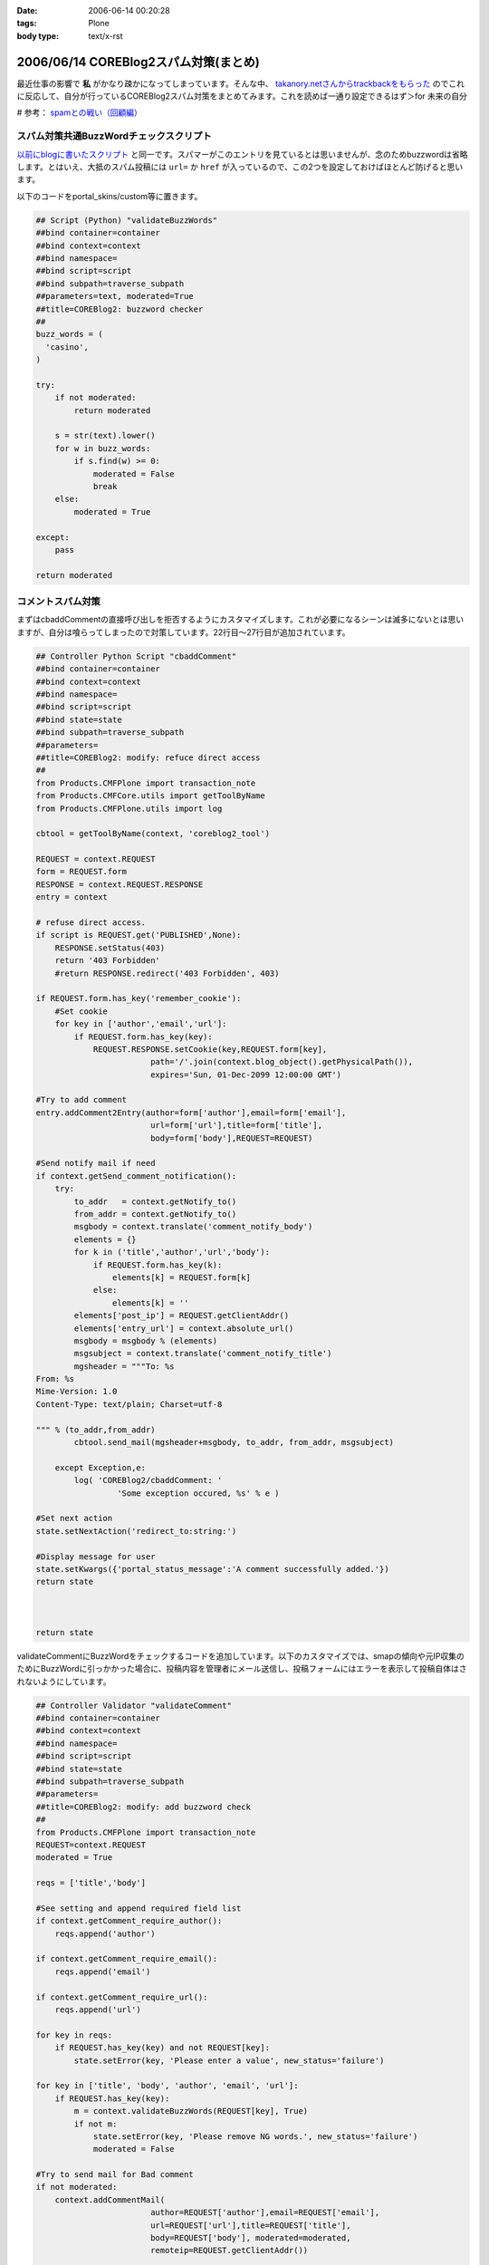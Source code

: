 :date: 2006-06-14 00:20:28
:tags: Plone
:body type: text/x-rst

======================================
2006/06/14 COREBlog2スパム対策(まとめ)
======================================

最近仕事の影響で **私** がかなり疎かになってしまっています。そんな中、 `takanory.netさんからtrackbackをもらった`_ のでこれに反応して、自分が行っているCOREBlog2スパム対策をまとめてみます。これを読めば一通り設定できるはず＞for 未来の自分

# 参考： `spamとの戦い（回顧編）`_

.. _`takanory.netさんからtrackbackをもらった`: http://takanory.net/
.. _`spamとの戦い（回顧編）`: http://www.freia.jp/taka/blog/306


.. :extend type: text/x-rst
.. :extend:

スパム対策共通BuzzWordチェックスクリプト
-----------------------------------------
`以前にblogに書いたスクリプト`_ と同一です。スパマーがこのエントリを見ているとは思いませんが、念のためbuzzwordは省略します。とはいえ、大抵のスパム投稿には ``url=`` か ``href`` が入っているので、この2つを設定しておけばほとんど防げると思います。

.. _`以前にblogに書いたスクリプト`: http://www.freia.jp/taka/blog/coreblog27c216613spam-filter

以下のコードをportal_skins/custom等に置きます。

.. code-block:: python

    ## Script (Python) "validateBuzzWords"
    ##bind container=container
    ##bind context=context
    ##bind namespace=
    ##bind script=script
    ##bind subpath=traverse_subpath
    ##parameters=text, moderated=True
    ##title=COREBlog2: buzzword checker
    ##
    buzz_words = (
      'casino',
    )
    
    try:
        if not moderated:
            return moderated
    
        s = str(text).lower()
        for w in buzz_words:
            if s.find(w) >= 0:
                moderated = False
                break
        else:
            moderated = True
    
    except:
        pass
    
    return moderated



コメントスパム対策
--------------------

まずはcbaddCommentの直接呼び出しを拒否するようにカスタマイズします。これが必要になるシーンは滅多にないとは思いますが、自分は喰らってしまったので対策しています。22行目～27行目が追加されています。

.. code-block:: python

    ## Controller Python Script "cbaddComment"
    ##bind container=container
    ##bind context=context
    ##bind namespace=
    ##bind script=script
    ##bind state=state
    ##bind subpath=traverse_subpath
    ##parameters=
    ##title=COREBlog2: modify: refuce direct access
    ##
    from Products.CMFPlone import transaction_note
    from Products.CMFCore.utils import getToolByName
    from Products.CMFPlone.utils import log
    
    cbtool = getToolByName(context, 'coreblog2_tool')
    
    REQUEST = context.REQUEST
    form = REQUEST.form
    RESPONSE = context.REQUEST.RESPONSE
    entry = context
    
    # refuse direct access.
    if script is REQUEST.get('PUBLISHED',None):
        RESPONSE.setStatus(403)
        return '403 Forbidden'
        #return RESPONSE.redirect('403 Forbidden', 403)
    
    if REQUEST.form.has_key('remember_cookie'):
        #Set cookie
        for key in ['author','email','url']:
            if REQUEST.form.has_key(key):
                REQUEST.RESPONSE.setCookie(key,REQUEST.form[key],
                            path='/'.join(context.blog_object().getPhysicalPath()),
                            expires='Sun, 01-Dec-2099 12:00:00 GMT')
    
    #Try to add comment
    entry.addComment2Entry(author=form['author'],email=form['email'],
                            url=form['url'],title=form['title'],
                            body=form['body'],REQUEST=REQUEST)
    
    #Send notify mail if need
    if context.getSend_comment_notification():
        try:
            to_addr   = context.getNotify_to()
            from_addr = context.getNotify_to()
            msgbody = context.translate('comment_notify_body')
            elements = {}
            for k in ('title','author','url','body'):
                if REQUEST.form.has_key(k):
                    elements[k] = REQUEST.form[k]
                else:
                    elements[k] = ''
            elements['post_ip'] = REQUEST.getClientAddr()
            elements['entry_url'] = context.absolute_url()
            msgbody = msgbody % (elements)
            msgsubject = context.translate('comment_notify_title')
            mgsheader = """To: %s
    From: %s
    Mime-Version: 1.0
    Content-Type: text/plain; Charset=utf-8
    
    """ % (to_addr,from_addr)
            cbtool.send_mail(mgsheader+msgbody, to_addr, from_addr, msgsubject)
        
        except Exception,e:
            log( 'COREBlog2/cbaddComment: '
                     'Some exception occured, %s' % e )
    
    #Set next action
    state.setNextAction('redirect_to:string:')
    
    #Display message for user
    state.setKwargs({'portal_status_message':'A comment successfully added.'})
    return state
    
    
    
    return state




validateCommentにBuzzWordをチェックするコードを追加しています。以下のカスタマイズでは、smapの傾向や元IP収集のためにBuzzWordに引っかかった場合に、投稿内容を管理者にメール送信し、投稿フォームにはエラーを表示して投稿自体はされないようにしています。

.. code-block:: python

    ## Controller Validator "validateComment"
    ##bind container=container
    ##bind context=context
    ##bind namespace=
    ##bind script=script
    ##bind state=state
    ##bind subpath=traverse_subpath
    ##parameters=
    ##title=COREBlog2: modify: add buzzword check
    ##
    from Products.CMFPlone import transaction_note
    REQUEST=context.REQUEST
    moderated = True
    
    reqs = ['title','body']
    
    #See setting and append required field list
    if context.getComment_require_author():
        reqs.append('author')
    
    if context.getComment_require_email():
        reqs.append('email')
    
    if context.getComment_require_url():
        reqs.append('url')
    
    for key in reqs:
        if REQUEST.has_key(key) and not REQUEST[key]:
            state.setError(key, 'Please enter a value', new_status='failure')
    
    for key in ['title', 'body', 'author', 'email', 'url']:
        if REQUEST.has_key(key):
            m = context.validateBuzzWords(REQUEST[key], True)
            if not m:
                state.setError(key, 'Please remove NG words.', new_status='failure')
                moderated = False
    
    #Try to send mail for Bad comment
    if not moderated:
        context.addCommentMail(
                            author=REQUEST['author'],email=REQUEST['email'],
                            url=REQUEST['url'],title=REQUEST['title'],
                            body=REQUEST['body'], moderated=moderated,
                            remoteip=REQUEST.getClientAddr())
    
    if state.getErrors():
        state.set(portal_status_message='Please correct the errors shown.')
    
    return state




BuzzWordコメント時のメール送信用スクリプトです。これはCOREBlog2がメール送信によるコメント通知をサポートする前に作ったものですが、アクセス元IPを通知してくれるあたりがスパム対策っぽい感じです。

.. code-block:: python

    ## Script (Python) "addCommentMail"
    ##bind container=container
    ##bind context=context
    ##bind namespace=
    ##bind script=script
    ##bind subpath=traverse_subpath
    ##parameters=author,email,url,title,body,moderated,remoteip='',message=''
    ##title=
    ##
    try:
        mailhost=getattr(context, \
                         context.superValues(['Secure Mail Host', 'Mail Host'])[0].id)
    except:
        raise AttributeError, "Mail Host object cant be found."
    
    
    mMsg = """To: %s
    From: %s
    Mime-Version: 1.0
    Content-Type: text/plain;
    
    Moderate : %s
    ManageURL: http://www.freia.jp/taka/blog/%s/entry_comments
    ViewURL  : http://www.freia.jp/taka/blog/%s
    RemoteIP : %s
    Author   : %s
    Title    : %s
    URL      : %s
    EMail    : %s
    EntryID  : %s
    Body     :
    %s
    
    Additional message:
    %s
    """
    
    try:
        to_addr   = "admin@example.jp"
        from_addr = "admin@example.jp"
        parent_id = context.getId()
    
        mTo   = to_addr
        mFrom = from_addr
        mSubj = 'blog: A comment %s' % (moderated and 'added!' or 'NEED MODERATE.')
        mMsg  = mMsg % (to_addr, from_addr, str(moderated), parent_id, parent_id, \
                        remoteip, author, title, url, email, parent_id, body, message )
    
        mailhost.send(mMsg, mTo, mFrom, mSubj)
    
    except:
        raise



トラックバックスパム対策
-------------------------

tbpingをカスタマイズして、validateBuzzWordsとスパム時のメール送信を呼び出すようにしています。

.. code-block:: python

    ## Script (Python) "tbping"
    ##bind container=container
    ##bind context=context
    ##bind namespace=
    ##bind script=script
    ##bind subpath=traverse_subpath
    ##parameters=
    ##title=Receive trackback: COREBlog2: modify: check buzzwords
    ##
    from Products.CMFCore.utils import getToolByName
    from Products.CMFPlone.utils import log
    
    cbtool = getToolByName(context, 'coreblog2_tool')
    
    REQUEST = context.REQUEST
    form = REQUEST.form
    RESPONSE = context.REQUEST.RESPONSE
    entry = context
    
    excerpt = ''
    if form.has_key('excerpt'):
        excerpt = form['excerpt']
    
    title = cbtool.convert_charcode(form['title'])
    blog_name = cbtool.convert_charcode(form['blog_name'])
    excerpt = cbtool.convert_charcode(excerpt)
    
    #Try to add trackback
    try:
        # !!!STAART modify by shimizukawa!!!
        moderated = True
        for text in [title, blog_name, excerpt]:
            m = context.validateBuzzWords(text, True)
            if not m:
                state.setError(key, 'Please remove NG words.', new_status='failure')
                moderated = False
    
        #Try to send mail for Bad comment
        if not moderated:
            context.addTrackbackMail(
                                title=title, url='',
                                blog_name=blog_name,
                                excerpt=excerpt,
                                moderated=moderated,
                                remoteip=REQUEST.getClientAddr(),
                                message='NEED MODERATE',)
            raise 'NEED MODERATE'
        # !!!END modify by shimizukawa!!!
    
        #Send notify mail if need
        if context.getSend_trackback_notification():
            try:
                to_addr   = context.getNotify_to()
                from_addr = context.getNotify_to()
                msgbody = context.translate('trackback_notify_body')
                elements = {}
                for k in ('blog_name','title','excerpt','url','excerpt'):
                    if form.has_key(k):
                        elements[k] = REQUEST.form[k]
                    else:
                        elements[k] = ''
                elements['post_ip'] = REQUEST.getClientAddr()
                elements['entry_url'] = context.absolute_url()
                msgbody = msgbody % (elements)
                msgsubject = context.translate('trackback_notify_title')
                mgsheader = """To: %s
    From: %s
    Mime-Version: 1.0
    Content-Type: text/plain; Charset=utf-8
    
    """ % (to_addr,from_addr)
                cbtool.send_mail(mgsheader+msgbody, to_addr, from_addr, msgsubject)
            except Exception,e:
                log( 'COREBlog2/tbping: '
                         'Some exception occured, %s' % e )
    
        entry.addTrackback2Entry(title=title,url=form['url'],\
                                blog_name=blog_name,excerpt=excerpt)
    
        return context.tbping_result(client=context,REQUEST=REQUEST,\
                                            error_code=0,message='Thanks :-)')
    except:
        return context.tbping_result(client=context,REQUEST=REQUEST,\
                                        error_code=1,message='Error occured!')



addCommentMailとほぼ同一のスクリプト。トラックバック用。芸のないコピペコード。

.. code-block:: python

    ## Script (Python) "addTrackbackMail"
    ##bind container=container
    ##bind context=context
    ##bind namespace=
    ##bind script=script
    ##bind subpath=traverse_subpath
    ##parameters=title,url,blog_name,excerpt,moderated,remoteip='',message=''
    ##title=
    ##
    try:
        mailhost=getattr(context, \
                         context.superValues(['Secure Mail Host', 'Mail Host'])[0].id)
    except:
        raise AttributeError, "Mail Host object cant be found."
    
    mMsg = """To: %s
    From: %s
    Mime-Version: 1.0
    Content-Type: text/plain;
    
    Moderate : %s
    ManageURL: http://www.freia.jp/taka/blog/%s/entry_trackbacks
    ViewURL  : http://www.freia.jp/taka/blog/%s
    RemoteIP : %s
    Title    : %s
    URL      : %s
    BlogName : %s
    EntryID  : %s
    Excerpt  :
    %s
    
    Additional message:
    %s
    """
    
    try:
        to_addr   = "admin@example.jp"
        from_addr = "admin@example.jp"
        parent_id = context.getId()
    
        mTo   = to_addr
        mFrom = from_addr
        mSubj = 'blog: A trackback %s' % (moderated and 'added!' or 'NEED MODERATE.')
        mMsg  = mMsg % (to_addr, from_addr, str(moderated), parent_id, parent_id, \
                        remoteip, title, url, blog_name, parent_id, excerpt, message )
    
        mailhost.send(mMsg, mTo, mFrom, mSubj)
    
    except:
        raise



ApacheのIPアドレス制限
-----------------------
ログの出力を標準のアクセスと別にしたり、アクセス時にZopeにアクセスに行かないように設定したりしてます。httpd.confの書き方を全然調査してないので冗長な感じです。あと本当はエラーページじゃなくて403を返すように設定したい。

.. code-block:: python

    SetEnvIf Remote_addr "(24\.244\.170\.180|81\.177\.8\.26)" spam1
    CustomLog /var/log/httpd/www.freia.jp-access.log combined env=!spam1
    CustomLog /var/log/httpd/www.freia.jp-access-spam1.log combined env=spam1
    ErrorLog /var/log/httpd/www.freia.jp-error.log

    RewriteEngine On

    # for spam filtering.
    RewriteCond %{REMOTE_HOST}  ^(24\.244\.170\.180|81\.177\.8\.26)
    RewriteRule ^/(.*) http://localhost:80/underconstruction/ [P,L]

    # rewrite standard zope server.
    RewriteRule ^/(.*) http://localhost:8080/VirtualHostBase/http/www.freia.jp:80/VirtualHostRoot/$1 [P,L]

上記のhttpd.conf、見やすくするためにIPアドレス制限を2つだけ書いていますが、本当は以下のIPを制限しています。

    24.244.170.180
    65.214.44.212
    66.246.218.107
    69.50.167.122
    81.177.7.108
    81.177.7.154
    81.177.7.37
    81.177.7.81
    81.177.8.26
    85.255.117.18
    194.117.134.72
    195.39.170.102
    200.79.91.5
    202.56.253.184
    209.190.4.10
    209.190.4.106
    209.67.219.178





.. :trackbacks:
.. :trackback id: 2006-06-27.0228277053
.. :title: Akismetを使ったトラックバック・スパム対策
.. :blog name: Weboo! Returns.
.. :url: http://yamashita.dyndns.org/blog/reject-trackback-spam-by-akismet
.. :date: 2006-06-27 23:20:23
.. :body:
.. いい加減にトラックバック・スパムがうざくなってきたので対策してみました。COREBlog2におけるコメント＆トラックバック・スパム対策に関しては、清水川さんが纏めてくれているので、それを参考にAkismetというWordPress標準の対策機能を使ってSP...
.. 
.. :trackbacks:
.. :trackback id: 2006-07-26.3118481816
.. :title: COREBlog2のコメントスパム・トラックバックスパム対策
.. :blog name: Triconf Blog
.. :url: http://triconf.net/blog/coreblog2306e30b330e130f330c830b930e030fb30c830e930c330af30c330af30b930e05bfe7b56
.. :date: 2006-07-26 16:18:32
.. :body:
..  いつかこういう日が来るとは思っていましたが、突如、COREBlog2に対して膨大な量のコメントスパムがつけられるようになってしまいました。 そこでGoogle神に問い合わせますと、以下の清水川さんの記事に行き当たりました。  COREBlog2スパム対策...
.. 
